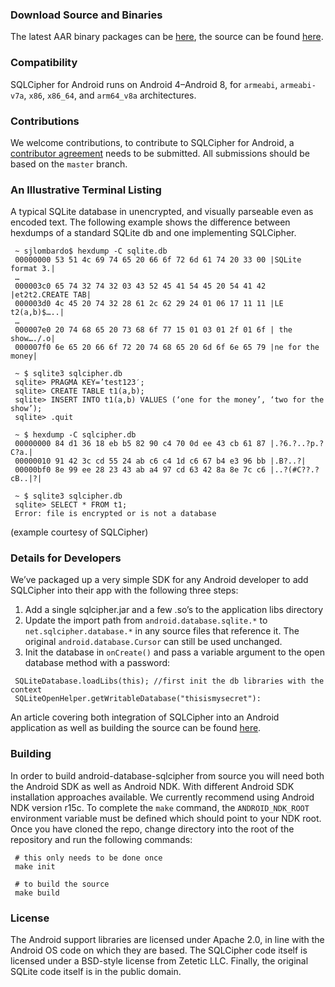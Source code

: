 *** Download Source and Binaries

    The latest AAR binary packages can be [[https://www.zetetic.net/sqlcipher/open-source][here]], the source can be found [[https://github.com/sqlcipher/android-database-sqlcipher][here]].

*** Compatibility

    SQLCipher for Android runs on Android 4–Android 8, for =armeabi=, =armeabi-v7a=, =x86=, =x86_64=, and =arm64_v8a= architectures.
    
*** Contributions

We welcome contributions, to contribute to SQLCipher for Android, a [[https://www.zetetic.net/contributions/][contributor agreement]] needs to be submitted. All submissions should be based on the =master= branch.

*** An Illustrative Terminal Listing

A typical SQLite database in unencrypted, and visually parseable even as encoded text. The following example shows the difference between hexdumps of a standard SQLite db and one implementing SQLCipher.

:  ~ sjlombardo$ hexdump -C sqlite.db
:  00000000 53 51 4c 69 74 65 20 66 6f 72 6d 61 74 20 33 00 |SQLite format 3.|
:  …
:  000003c0 65 74 32 74 32 03 43 52 45 41 54 45 20 54 41 42 |et2t2.CREATE TAB|
:  000003d0 4c 45 20 74 32 28 61 2c 62 29 24 01 06 17 11 11 |LE t2(a,b)$…..|
:  …
:  000007e0 20 74 68 65 20 73 68 6f 77 15 01 03 01 2f 01 6f | the show…./.o|
:  000007f0 6e 65 20 66 6f 72 20 74 68 65 20 6d 6f 6e 65 79 |ne for the money|
:  
:  ~ $ sqlite3 sqlcipher.db
:  sqlite> PRAGMA KEY=’test123′;
:  sqlite> CREATE TABLE t1(a,b);
:  sqlite> INSERT INTO t1(a,b) VALUES (‘one for the money’, ‘two for the show’);
:  sqlite> .quit
:  
:  ~ $ hexdump -C sqlcipher.db
:  00000000 84 d1 36 18 eb b5 82 90 c4 70 0d ee 43 cb 61 87 |.?6.?..?p.?C?a.|
:  00000010 91 42 3c cd 55 24 ab c6 c4 1d c6 67 b4 e3 96 bb |.B?..?|
:  00000bf0 8e 99 ee 28 23 43 ab a4 97 cd 63 42 8a 8e 7c c6 |..?(#C??.?cB..|?|
:  
:  ~ $ sqlite3 sqlcipher.db
:  sqlite> SELECT * FROM t1;
:  Error: file is encrypted or is not a database

(example courtesy of SQLCipher)

*** Details for Developers

We’ve packaged up a very simple SDK for any Android developer to add SQLCipher into their app with the following three steps:

1. Add a single sqlcipher.jar and a few .so’s to the application libs directory
2. Update the import path from =android.database.sqlite.*= to =net.sqlcipher.database.*= in any source files that reference it. The original =android.database.Cursor= can still be used unchanged.
3. Init the database in =onCreate()= and pass a variable argument to the open database method with a password:

:  SQLiteDatabase.loadLibs(this); //first init the db libraries with the context
:  SQLiteOpenHelper.getWritableDatabase("thisismysecret"):

An article covering both integration of SQLCipher into an Android application as well as building the source can be found [[https://www.zetetic.net/sqlcipher/sqlcipher-for-android/][here]].

*** Building

In order to build android-database-sqlcipher from source you will need both the Android SDK as well as Android NDK. With different Android SDK installation approaches available. We currently recommend using Android NDK version r15c. To complete the =make= command, the =ANDROID_NDK_ROOT= environment variable must be defined which should point to your NDK root. Once you have cloned the repo, change directory into the root of the repository and run the following commands:

:  # this only needs to be done once
:  make init

:  # to build the source
:  make build

*** License

The Android support libraries are licensed under Apache 2.0, in line with the Android OS code on which they are based. The SQLCipher code itself is licensed under a BSD-style license from Zetetic LLC. Finally, the original SQLite code itself is in the public domain.
